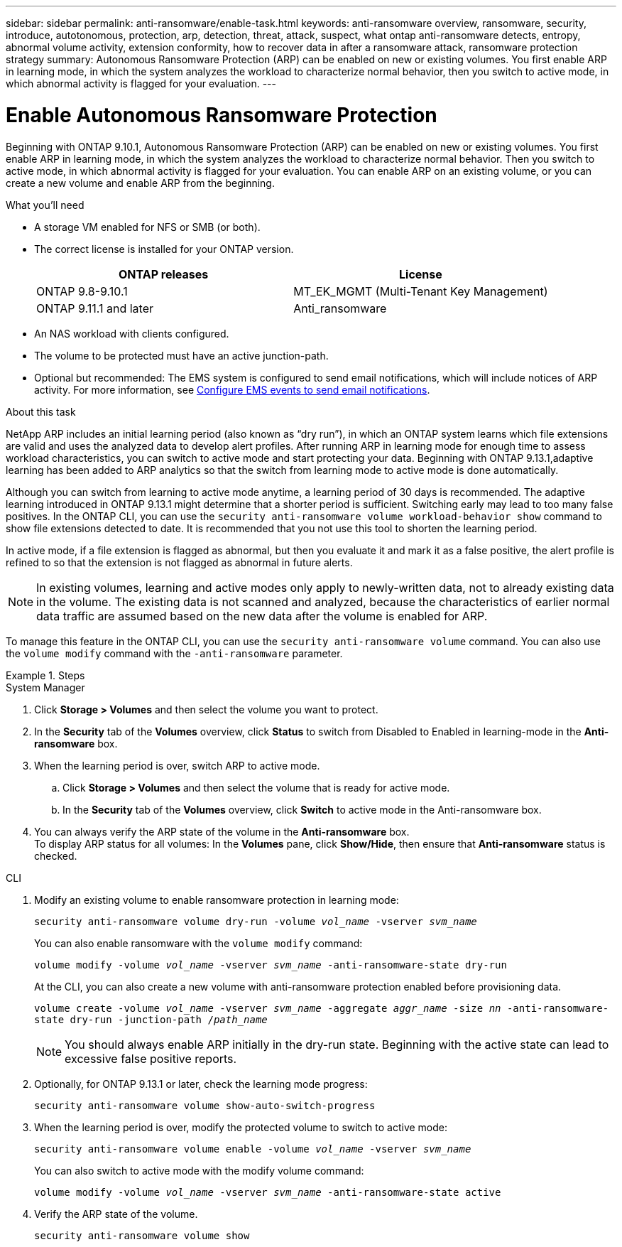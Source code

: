 ---
sidebar: sidebar
permalink: anti-ransomware/enable-task.html
keywords: anti-ransomware overview, ransomware, security, introduce, autotonomous, protection, arp, detection, threat, attack, suspect, what ontap anti-ransomware detects, entropy, abnormal volume activity, extension conformity, how to recover data in after a ransomware attack, ransomware protection strategy
summary: Autonomous Ransomware Protection (ARP) can be enabled on new or existing volumes. You first enable ARP in learning mode, in which the system analyzes the workload to characterize normal behavior, then you switch to active mode, in which abnormal activity is flagged for your evaluation.
---

= Enable Autonomous Ransomware Protection
:toc: macro
:hardbreaks:
:toclevels: 1
:nofooter:
:icons: font
:linkattrs:
:imagesdir: ./media/

[.lead]
Beginning with ONTAP 9.10.1, Autonomous Ransomware Protection (ARP) can be enabled on new or existing volumes. You first enable ARP in learning mode, in which the system analyzes the workload to characterize normal behavior. Then you switch to active mode, in which abnormal activity is flagged for your evaluation. You can enable ARP on an existing volume, or you can create a new volume and enable ARP from the beginning.

.What you'll need

*	A storage VM enabled for NFS or SMB (or both).
*	The correct license is installed for your ONTAP version.
+
[cols="2*",options="header"]
|===
| ONTAP releases| License
a|
ONTAP 9.8-9.10.1
a|
MT_EK_MGMT (Multi-Tenant Key Management)
a| ONTAP 9.11.1 and later
a| Anti_ransomware
|===
*	An NAS workload with clients configured.
*	The volume to be protected must have an active junction-path.
*	Optional but recommended: The EMS system is configured to send email notifications, which will include notices of ARP activity. For more information, see link:../error-messages/configure-ems-events-send-email-task.html[Configure EMS events to send email notifications].

.About this task

NetApp ARP includes an initial learning period (also known as “dry run”), in which an ONTAP system learns which file extensions are valid and uses the analyzed data to develop alert profiles. After running ARP in learning mode for enough time to assess workload characteristics, you can switch to active mode and start protecting your data. Beginning with ONTAP 9.13.1,adaptive learning has been added to ARP analytics so that the switch from learning mode to active mode is done automatically. 

Although you can switch from learning to active mode anytime, a learning period of 30 days is recommended. The adaptive learning introduced in ONTAP 9.13.1 might determine that a shorter period is sufficient. Switching early may lead to too many false positives. In the ONTAP CLI, you can use the `security anti-ransomware volume workload-behavior show` command to show file extensions detected to date. It is recommended that you not use this tool to shorten the learning period.

In active mode, if a file extension is flagged as abnormal, but then you evaluate it and mark it as a false positive, the alert profile is refined to so that the extension is not flagged as abnormal in future alerts.

[NOTE]
In existing volumes, learning and active modes only apply to newly-written data, not to already existing data in the volume. The existing data is not scanned and analyzed, because the characteristics of earlier normal data traffic are assumed based on the new data after the volume is enabled for ARP.

To manage this feature in the ONTAP CLI, you can use the `security anti-ransomware volume` command. You can also use the `volume modify` command with the `-anti-ransomware` parameter.

.Steps

[role="tabbed-block"]
====
.System Manager
--
. Click *Storage > Volumes* and then select the volume you want to protect.
. In the *Security* tab of the *Volumes* overview, click *Status* to switch from Disabled to Enabled in learning-mode in the *Anti-ransomware* box.
. When the learning period is over, switch ARP to active mode.
.. Click *Storage > Volumes* and then select the volume that is ready for active mode.
.. In the *Security* tab of the *Volumes* overview, click *Switch* to active mode in the Anti-ransomware box.
. You can always verify the ARP state of the volume in the *Anti-ransomware* box.
To display ARP status for all volumes: In the *Volumes* pane, click *Show/Hide*, then ensure that *Anti-ransomware* status is checked.
--

.CLI
--
. Modify an existing volume to enable ransomware protection in learning mode:
+
`security anti-ransomware volume dry-run -volume _vol_name_ -vserver _svm_name_`
+
You can also enable ransomware with the `volume modify` command:
+
`volume modify -volume _vol_name_ -vserver _svm_name_ -anti-ransomware-state dry-run`
+
At the CLI, you can also create a new volume with anti-ransomware protection enabled before provisioning data.
+
`volume create -volume _vol_name_ -vserver _svm_name_  -aggregate _aggr_name_ -size _nn_ -anti-ransomware-state dry-run -junction-path /_path_name_`
+
[NOTE]
You should always enable ARP initially in the dry-run state. Beginning with the active state can lead to excessive false positive reports.

. Optionally, for ONTAP 9.13.1 or later, check the learning mode progress:
+
`security anti-ransomware volume show-auto-switch-progress`

. When the learning period is over, modify the protected volume to switch to active mode:
+
`security anti-ransomware volume enable -volume _vol_name_ -vserver _svm_name_`
+
You can also switch to active mode with the modify volume command:
+
`volume modify -volume _vol_name_ -vserver _svm_name_ -anti-ransomware-state active`

. Verify the ARP state of the volume.
+
`security anti-ransomware volume show`
--
====
// 2023-04-6, ONTAPDOC-931
// 2023 Mar 06, Git Issue 826
// 2022-08-25, BURT 1499112
// 2022 June 2, BURT 1466313
// 2022-03-30, Jira IE-517
// 2022-03-22, ontap-issues-419
// 2021-10-29, Jira IE-353
